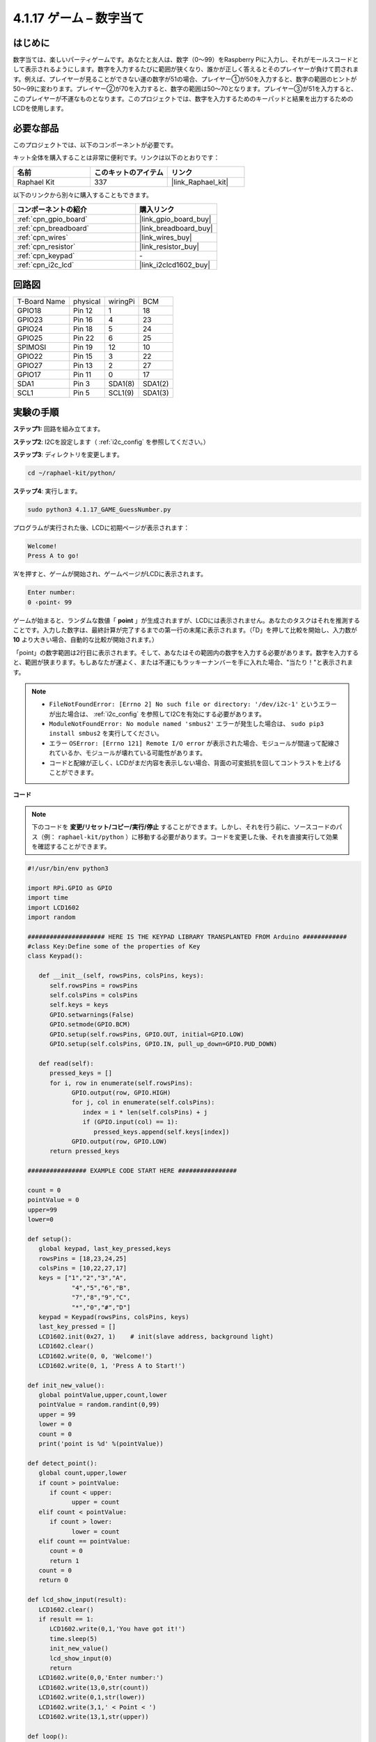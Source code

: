 .. _4.1.17_py:

4.1.17 ゲーム – 数字当て
~~~~~~~~~~~~~~~~~~~~~~~~~~~~

はじめに
------------------

数字当ては、楽しいパーティゲームです。あなたと友人は、数字（0〜99）をRaspberry Piに入力し、それがモールスコードとして表示されるようにします。数字を入力するたびに範囲が狭くなり、誰かが正しく答えるとそのプレイヤーが負けて罰されます。例えば、プレイヤーが見ることができない運の数字が51の場合、プレイヤー①が50を入力すると、数字の範囲のヒントが50〜99に変わります。プレイヤー②が70を入力すると、数字の範囲は50〜70となります。プレイヤー③が51を入力すると、このプレイヤーが不運なものとなります。このプロジェクトでは、数字を入力するためのキーパッドと結果を出力するためのLCDを使用します。

必要な部品
------------------------------

このプロジェクトでは、以下のコンポーネントが必要です。

.. image:: ../img/list_GAME_Guess_Number.png
    :align: center

キット全体を購入することは非常に便利です。リンクは以下のとおりです：

.. list-table::
    :widths: 20 20 20
    :header-rows: 1

    *   - 名前
        - このキットのアイテム
        - リンク
    *   - Raphael Kit
        - 337
        - |link_Raphael_kit|

以下のリンクから別々に購入することもできます。

.. list-table::
    :widths: 30 20
    :header-rows: 1

    *   - コンポーネントの紹介
        - 購入リンク

    *   - :ref:`cpn_gpio_board`
        - |link_gpio_board_buy|
    *   - :ref:`cpn_breadboard`
        - |link_breadboard_buy|
    *   - :ref:`cpn_wires`
        - |link_wires_buy|
    *   - :ref:`cpn_resistor`
        - |link_resistor_buy|
    *   - :ref:`cpn_keypad`
        - \-
    *   - :ref:`cpn_i2c_lcd`
        - |link_i2clcd1602_buy|

回路図
-----------------------

============ ======== ======== =======
T-Board Name physical wiringPi BCM
GPIO18       Pin 12   1        18
GPIO23       Pin 16   4        23
GPIO24       Pin 18   5        24
GPIO25       Pin 22   6        25
SPIMOSI      Pin 19   12       10
GPIO22       Pin 15   3        22
GPIO27       Pin 13   2        27
GPIO17       Pin 11   0        17
SDA1         Pin 3    SDA1(8)  SDA1(2)
SCL1         Pin 5    SCL1(9)  SDA1(3)
============ ======== ======== =======

.. image:: ../img/Schematic_three_one12.png
   :align: center

実験の手順
-----------------------------

**ステップ1:** 回路を組み立てます。

.. image:: ../img/image273.png

**ステップ2**: I2Cを設定します（ :ref:`i2c_config` を参照してください。）

**ステップ3**: ディレクトリを変更します。

.. raw:: html

   <run></run>

.. code-block:: 

    cd ~/raphael-kit/python/

**ステップ4**: 実行します。

.. raw:: html

   <run></run>

.. code-block:: 

    sudo python3 4.1.17_GAME_GuessNumber.py

プログラムが実行された後、LCDに初期ページが表示されます：

.. code-block:: 

   Welcome!
   Press A to go!

‘A’を押すと、ゲームが開始され、ゲームページがLCDに表示されます。

.. code-block:: 

   Enter number:
   0 ‹point‹ 99

ゲームが始まると、ランダムな数値「 **point** 」が生成されますが、LCDには表示されません。あなたのタスクはそれを推測することです。入力した数字は、最終計算が完了するまでの第一行の末尾に表示されます。（「D」を押して比較を開始し、入力数が **10** より大きい場合、自動的な比較が開始されます。）

「point」の数字範囲は2行目に表示されます。そして、あなたはその範囲内の数字を入力する必要があります。数字を入力すると、範囲が狭まります。もしあなたが運よく、または不運にもラッキーナンバーを手に入れた場合、"当たり！"と表示されます。

.. note::

    * ``FileNotFoundError: [Errno 2] No such file or directory: '/dev/i2c-1'`` というエラーが出た場合は、 :ref:`i2c_config` を参照してI2Cを有効にする必要があります。
    * ``ModuleNotFoundError: No module named 'smbus2'`` エラーが発生した場合は、 ``sudo pip3 install smbus2`` を実行してください。
    * エラー ``OSError: [Errno 121] Remote I/O error`` が表示された場合、モジュールが間違って配線されているか、モジュールが壊れている可能性があります。
    * コードと配線が正しく、LCDがまだ内容を表示しない場合、背面の可変抵抗を回してコントラストを上げることができます。

**コード**

.. note::
    下のコードを **変更/リセット/コピー/実行/停止** することができます。しかし、それを行う前に、ソースコードのパス（例： ``raphael-kit/python`` ）に移動する必要があります。コードを変更した後、それを直接実行して効果を確認することができます。


.. raw:: html

    <run></run>

.. code-block:: python

   #!/usr/bin/env python3

   import RPi.GPIO as GPIO
   import time
   import LCD1602
   import random

   ##################### HERE IS THE KEYPAD LIBRARY TRANSPLANTED FROM Arduino ############
   #class Key:Define some of the properties of Key
   class Keypad():

      def __init__(self, rowsPins, colsPins, keys):
         self.rowsPins = rowsPins
         self.colsPins = colsPins
         self.keys = keys
         GPIO.setwarnings(False)
         GPIO.setmode(GPIO.BCM)
         GPIO.setup(self.rowsPins, GPIO.OUT, initial=GPIO.LOW)
         GPIO.setup(self.colsPins, GPIO.IN, pull_up_down=GPIO.PUD_DOWN)

      def read(self):
         pressed_keys = []
         for i, row in enumerate(self.rowsPins):
               GPIO.output(row, GPIO.HIGH)
               for j, col in enumerate(self.colsPins):
                  index = i * len(self.colsPins) + j
                  if (GPIO.input(col) == 1):
                     pressed_keys.append(self.keys[index])
               GPIO.output(row, GPIO.LOW)
         return pressed_keys

   ################ EXAMPLE CODE START HERE ################  

   count = 0
   pointValue = 0
   upper=99
   lower=0

   def setup():
      global keypad, last_key_pressed,keys
      rowsPins = [18,23,24,25]
      colsPins = [10,22,27,17]
      keys = ["1","2","3","A",
               "4","5","6","B",
               "7","8","9","C",
               "*","0","#","D"]
      keypad = Keypad(rowsPins, colsPins, keys)
      last_key_pressed = []
      LCD1602.init(0x27, 1)    # init(slave address, background light)
      LCD1602.clear()
      LCD1602.write(0, 0, 'Welcome!')
      LCD1602.write(0, 1, 'Press A to Start!')

   def init_new_value():
      global pointValue,upper,count,lower
      pointValue = random.randint(0,99)
      upper = 99
      lower = 0
      count = 0
      print('point is %d' %(pointValue))
      
   def detect_point():
      global count,upper,lower
      if count > pointValue:
         if count < upper:
               upper = count 
      elif count < pointValue:
         if count > lower:
               lower = count
      elif count == pointValue:
         count = 0
         return 1
      count = 0
      return 0

   def lcd_show_input(result):
      LCD1602.clear()
      if result == 1:
         LCD1602.write(0,1,'You have got it!')
         time.sleep(5)
         init_new_value()
         lcd_show_input(0)
         return
      LCD1602.write(0,0,'Enter number:')
      LCD1602.write(13,0,str(count))
      LCD1602.write(0,1,str(lower))
      LCD1602.write(3,1,' < Point < ')
      LCD1602.write(13,1,str(upper))

   def loop():
      global keypad, last_key_pressed,count
      while(True):
         result = 0
         pressed_keys = keypad.read()
         if len(pressed_keys) != 0 and last_key_pressed != pressed_keys:
               if pressed_keys == ["A"]:
                  init_new_value()
                  lcd_show_input(0)
               elif pressed_keys == ["D"]:
                  result = detect_point()
                  lcd_show_input(result)
               elif pressed_keys[0] in keys:
                  if pressed_keys[0] in list(["A","B","C","D","#","*"]):
                     continue
                  count = count * 10
                  count += int(pressed_keys[0])
                  if count >= 10:
                     result = detect_point()
                  lcd_show_input(result)
               print(pressed_keys)
         last_key_pressed = pressed_keys
         time.sleep(0.1)

   # Define a destroy function for clean up everything after the script finished
   def destroy():
      # Release resource
      GPIO.cleanup()
      LCD1602.clear() 

   if __name__ == '__main__':     # Program start from here
      try:
         setup()
         while True:
               loop()
      except KeyboardInterrupt:   # When 'Ctrl+C' is pressed, the program destroy() will be executed.
         destroy()

**コードの説明**

コードの冒頭部分には、 **keypad** と **I2C LCD1602** の機能関数があります。詳細については、 :ref:`1.1.7_py` および :ref:`2.1.8_py` で学ぶことができます。

以下に、私たちが知る必要がある内容を示します：

.. code-block:: python

    def init_new_value():
        global pointValue,upper,count,lower
        pointValue = random.randint(0,99)
        upper = 99
        lower = 0
        count = 0
        print('point is %d' %(pointValue))

この関数はランダムな数値「 **point** 」を生成し、pointの範囲のヒントをリセットします。

.. code-block:: python

    def detect_point():
        global count,upper,lower
        if count > pointValue:
            if count < upper:
                upper = count 
        elif count < pointValue:
            if count > lower:
                lower = count
        elif count == pointValue:
            count = 0
            return 1
        count = 0
        return 0

``detect_point()`` は、入力された数値 (**count**) と生成された “\ **point**\ ” を比較します。比較の結果、2つの値が異なる場合、 **count** は **upper** と **lower** に値を割り当て、‘\ **0**\ ’を返します。逆に、2つの値が同じである場合、‘\ **1**\ ’を返します。


.. code-block:: python

    def lcd_show_input(result):
        LCD1602.clear()
        if result == 1:
            LCD1602.write(0,1,'You have got it!')
            time.sleep(5)
            init_new_value()
            lcd_show_input(0)
            return
        LCD1602.write(0,0,'Enter number:')
        LCD1602.write(13,0,str(count))
        LCD1602.write(0,1,str(lower))
        LCD1602.write(3,1,' < Point < ')
        LCD1602.write(13,1,str(upper))

この関数はゲームページの表示のためのものです。

``str(count)``: ``write()`` はデータタイプとして **string** のみをサポートしているため、 **number** を **string** に変換するために ``str()`` が必要です。

.. code-block:: python

    def loop():
        global keypad, last_key_pressed,count
        while(True):
            result = 0
            pressed_keys = keypad.read()
            if len(pressed_keys) != 0 and last_key_pressed != pressed_keys:
                if pressed_keys == ["A"]:
                    init_new_value()
                    lcd_show_input(0)
                elif pressed_keys == ["D"]:
                    result = detect_point()
                    lcd_show_input(result)
                elif pressed_keys[0] in keys:
                    if pressed_keys[0] in list(["A","B","C","D","#","*"]):
                        continue
                    count = count * 10
                    count += int(pressed_keys[0])
                    if count >= 10:
                        result = detect_point()
                    lcd_show_input(result)
                print(pressed_keys)
            last_key_pressed = pressed_keys
            time.sleep(0.1)

``main()`` はプログラムの全体のプロセスを含んでおり、以下のように表示されます：

1) **I2C LCD1602** と **Keypad** を初期化します。

2) ボタンが押されたかどうかを判定し、ボタンの読み取りを取得します。

3) ボタン‘\ **A**\ ’が押された場合、ランダムな数字 **0-99** が表示され、ゲームが開始されます。

4) ボタン‘\ **D**\ ’が押されたと検出された場合、プログラムは結果の判定に入ります。

5) ボタン **0-9** が押された場合、 **count** の値が変更されます。 **count** が **10** より大きい場合、判定が開始されます。

6) ゲームの変更とその値は **LCD1602** に表示されます。

現象の画像
------------------------

.. image:: ../img/image274.jpeg
   :align: center